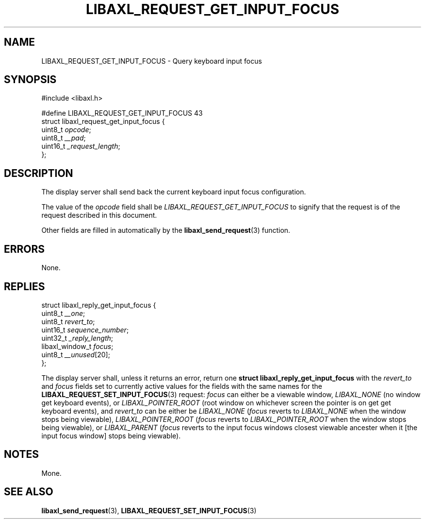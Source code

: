 .TH LIBAXL_REQUEST_GET_INPUT_FOCUS 3 libaxl
.SH NAME
LIBAXL_REQUEST_GET_INPUT_FOCUS - Query keyboard input focus
.SH SYNOPSIS
.nf
#include <libaxl.h>

#define LIBAXL_REQUEST_GET_INPUT_FOCUS 43
struct libaxl_request_get_input_focus {
        uint8_t            \fIopcode\fP;
        uint8_t            \fI__pad\fP;
        uint16_t           \fI_request_length\fP;
};
.fi
.SH DESCRIPTION
The display server shall send back the
current keyboard input focus configuration.
.PP
The value of the
.I opcode
field shall be
.I LIBAXL_REQUEST_GET_INPUT_FOCUS
to signify that the request is of the
request described in this document.
.PP
Other fields are filled in automatically by the
.BR libaxl_send_request (3)
function.
.SH ERRORS
None.
.SH REPLIES
.nf
struct libaxl_reply_get_input_focus {
        uint8_t             \fI__one\fP;
        uint8_t             \fIrevert_to\fP;
        uint16_t            \fIsequence_number\fP;
        uint32_t            \fI_reply_length\fP;
        libaxl_window_t     \fIfocus\fP;
        uint8_t             \fI__unused\fP[20];
};
.fi
.PP
The display server shall, unless it returns
an error, return one
.B "struct libaxl_reply_get_input_focus"
with the
.I revert_to
and
.I focus
fields set to currently active values for the
fields with the same names for the
.BR LIBAXL_REQUEST_SET_INPUT_FOCUS (3)
request:
.I focus
can either be a viewable window,
.I LIBAXL_NONE
(no window get keyboard events), or
.I LIBAXL_POINTER_ROOT
(root window on whichever screen the
pointer is on get get keyboard events), and
.I revert_to
can be either be
.I LIBAXL_NONE
.RI ( focus
reverts to
.I LIBAXL_NONE
when the window stops being viewable),
.I LIBAXL_POINTER_ROOT
.RI ( focus
reverts to
.I LIBAXL_POINTER_ROOT
when the window stops being viewable), or
.I LIBAXL_PARENT
.RI ( focus
reverts to the input focus windows closest
viewable ancester when it [the input focus
window] stops being viewable).
.SH NOTES
Mone.
.SH SEE ALSO
.BR libaxl_send_request (3),
.BR LIBAXL_REQUEST_SET_INPUT_FOCUS (3)
